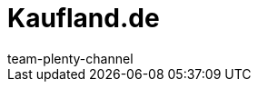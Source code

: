 = Kaufland.de
:lang: en
:author: team-plenty-channel
:keywords: Kaufland, Kaufland, Kaufland.de, Kaufland.de, real
:position: 115
:url: markets/kaufland-de
:id: Y8RAT65
